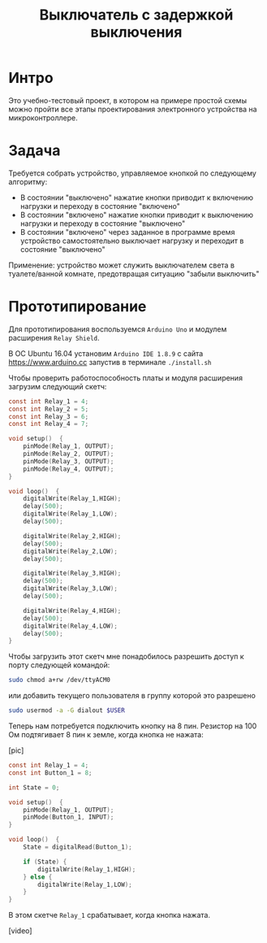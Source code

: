 #+STARTUP: showall indent hidestars
#+TOC: headlines 3

#+TITLE: Выключатель с задержкой выключения

* Интро

Это учебно-тестовый проект, в котором на примере простой схемы можно пройти все этапы
проектирования электронного устройства на микроконтроллере.

* Задача

Требуется собрать устройство, управляемое кнопкой по следующему алгоритму:
- В состоянии "выключено" нажатие кнопки приводит к включению нагрузки и переходу в
  состояние "включено"
- В состоянии "включено" нажатие кнопки приводит к выключению нагрузки и переходу в
  состояние "выключено"
- В состоянии "включено" через заданное в программе время устройство самостоятельно
  выключает нагрузку и переходит в состояние "выключено"

Применение: устройство может служить выключателем света в туалете/ванной комнате,
предотвращая ситуацию "забыли выключить"

* Прототипирование

Для прототипирования воспользуемся =Arduino Uno= и модулем расширения =Relay Shield=.

В ОС Ubuntu 16.04 установим =Arduino IDE 1.8.9= с сайта https://www.arduino.cc запустив
в терминале =./install.sh=

Чтобы проверить работоспособность платы и модуля расширения загрузим следующий скетч:

#+BEGIN_SRC c
  const int Relay_1 = 4;
  const int Relay_2 = 5;
  const int Relay_3 = 6;
  const int Relay_4 = 7;

  void setup()  {
      pinMode(Relay_1, OUTPUT);
      pinMode(Relay_2, OUTPUT);
      pinMode(Relay_3, OUTPUT);
      pinMode(Relay_4, OUTPUT);
  }

  void loop()  {
      digitalWrite(Relay_1,HIGH);
      delay(500);
      digitalWrite(Relay_1,LOW);
      delay(500);

      digitalWrite(Relay_2,HIGH);
      delay(500);
      digitalWrite(Relay_2,LOW);
      delay(500);

      digitalWrite(Relay_3,HIGH);
      delay(500);
      digitalWrite(Relay_3,LOW);
      delay(500);

      digitalWrite(Relay_4,HIGH);
      delay(500);
      digitalWrite(Relay_4,LOW);
      delay(500);
  }
#+END_SRC

Чтобы загрузить этот скетч мне понадобилось разрешить доступ к порту следующей
командой:

#+BEGIN_SRC sh
  sudo chmod a+rw /dev/ttyACM0
#+END_SRC

или добавить текущего пользователя в группу которой это разрешено

#+BEGIN_SRC sh
  sudo usermod -a -G dialout $USER
#+END_SRC

Теперь нам потребуется подключить кнопку на 8 пин. Резистор на 100 Ом подтягивает 8
пин к земле, когда кнопка не нажата:

[pic]

#+BEGIN_SRC c
  const int Relay_1 = 4;
  const int Button_1 = 8;

  int State = 0;

  void setup()  {
      pinMode(Relay_1, OUTPUT);
      pinMode(Button_1, INPUT);
  }

  void loop()  {
      State = digitalRead(Button_1);

      if (State) {
          digitalWrite(Relay_1,HIGH);
      } else {
          digitalWrite(Relay_1,LOW);
      }
  }
#+END_SRC

В этом скетче =Relay_1= срабатывает, когда кнопка нажата.

[video]
